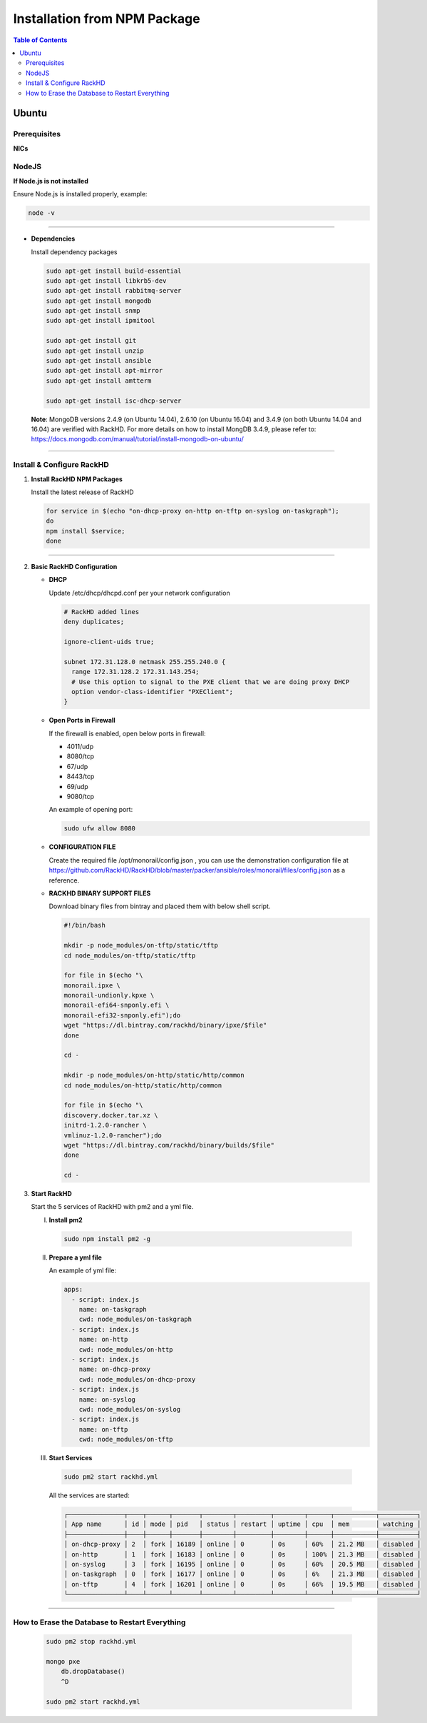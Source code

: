 Installation from NPM Package
=============================

.. contents:: Table of Contents

Ubuntu
-----------------------------

Prerequisites
~~~~~~~~~~~~~~~~~~~~~~~~~~~~~

**NICs**

.. tabs::

    .. tab:: Ubuntu 14.04

        Start with an Ubuntu trusty(14.04) instance with 2 nics:

        * ``eth0`` for the ``public`` network - providing access to RackHD APIs, and providing
          routed (layer3) access to out of band network for machines under management

        * ``eth1`` for dhcp/pxe to boot/configure the machines

        edit the network:

        * ``eth0`` - assign IP address as appropriate for the environment, or you can use DHCP

        * ``eth1`` static ( 172.31.128.0/22 )

        please check the network config file: ``/etc/network/interfaces``. The ``eth1``'s ip address is ``172.31.128.1`` Like as follows:

        .. code::

            auto eth1
            iface eth1 inet static
            address 172.31.128.1
            post-up ifconfig eth1 promisc

    .. tab:: Ubuntu 16.04

        Start with an Ubuntu xenial(16.04) instance with 2 nics:

        * ``ens160`` for the ``public`` network - providing access to RackHD APIs, and providing
          routed (layer3) access to out of band network for machines under management

        * ``ens192`` for dhcp/pxe to boot/configure the machines

        .. note::
            You might get different ethernet name from ens160/ens192 in your OS system. Please replace it with what you get accordingly. 

        Edit the network:

        * ``ens160`` - assign IP address as appropriate for the environment, or you can use DHCP

        * ``ens192`` static ( 172.31.128.0/22 )

        Please check the network config file: ``/etc/network/interfaces``. The ``ens192``'s ip address is ``172.31.128.1`` Like as follows:

        .. code::

            auto ens192
            iface ens192 inet static
            address 172.31.128.1
            post-up ifconfig ens192 promisc


NodeJS
~~~~~~~~~~~~~~~~~~~~~~~~~~~~~

**If Node.js is not installed**

.. tabs::

    .. tab:: 4.x

        .. code::

            sudo apt-get remove nodejs nodejs-legacy
            curl -sL https://deb.nodesource.com/setup_4.x | sudo -E bash -
            sudo apt-get install -y nodejs

    .. tab:: 6.x

        .. code::

            sudo apt-get remove nodejs nodejs-legacy
            curl -sL https://deb.nodesource.com/setup_6.x | sudo -E bash -
            sudo apt-get install -y nodejs

    .. tab:: 8.x

        .. code::

            sudo apt-get remove nodejs nodejs-legacy
            curl -sL https://deb.nodesource.com/setup_8.x | sudo -E bash -
            sudo apt-get install -y nodejs


Ensure Node.js is installed properly, example:

.. code::

    node -v

####

* **Dependencies**

  Install dependency packages

  .. code::

    sudo apt-get install build-essential
    sudo apt-get install libkrb5-dev
    sudo apt-get install rabbitmq-server
    sudo apt-get install mongodb
    sudo apt-get install snmp
    sudo apt-get install ipmitool

    sudo apt-get install git
    sudo apt-get install unzip
    sudo apt-get install ansible
    sudo apt-get install apt-mirror
    sudo apt-get install amtterm

    sudo apt-get install isc-dhcp-server


  **Note**:
  MongoDB versions 2.4.9 (on Ubuntu 14.04), 2.6.10 (on Ubuntu 16.04) and 3.4.9 (on both Ubuntu 14.04 and 16.04) are verified with RackHD.
  For more details on how to install MongDB 3.4.9, please refer to: https://docs.mongodb.com/manual/tutorial/install-mongodb-on-ubuntu/

####

Install & Configure RackHD
~~~~~~~~~~~~~~~~~~~~~~~~~~~~~

1. **Install RackHD NPM Packages**

   Install the latest release of RackHD

   .. code::

     for service in $(echo "on-dhcp-proxy on-http on-tftp on-syslog on-taskgraph");
     do
     npm install $service;
     done

####

2. **Basic RackHD Configuration**

   * **DHCP**

     Update /etc/dhcp/dhcpd.conf per your network configuration

     .. code::

      # RackHD added lines
      deny duplicates;

      ignore-client-uids true;

      subnet 172.31.128.0 netmask 255.255.240.0 {
        range 172.31.128.2 172.31.143.254;
        # Use this option to signal to the PXE client that we are doing proxy DHCP
        option vendor-class-identifier "PXEClient";
      }

   * **Open Ports in Firewall**

     If the firewall is enabled, open below ports in firewall:

     - 4011/udp
     - 8080/tcp
     - 67/udp
     - 8443/tcp
     - 69/udp
     - 9080/tcp

     An example of opening port:

     .. code::

       sudo ufw allow 8080


   * **CONFIGURATION FILE**

     Create the required file /opt/monorail/config.json , you can use the demonstration configuration file at https://github.com/RackHD/RackHD/blob/master/packer/ansible/roles/monorail/files/config.json as a reference.


   * **RACKHD BINARY SUPPORT FILES**

     Download binary files from bintray and placed them with below shell script.

     .. code::

      #!/bin/bash

      mkdir -p node_modules/on-tftp/static/tftp
      cd node_modules/on-tftp/static/tftp

      for file in $(echo "\
      monorail.ipxe \
      monorail-undionly.kpxe \
      monorail-efi64-snponly.efi \
      monorail-efi32-snponly.efi");do
      wget "https://dl.bintray.com/rackhd/binary/ipxe/$file"
      done

      cd -

      mkdir -p node_modules/on-http/static/http/common
      cd node_modules/on-http/static/http/common

      for file in $(echo "\
      discovery.docker.tar.xz \
      initrd-1.2.0-rancher \
      vmlinuz-1.2.0-rancher");do
      wget "https://dl.bintray.com/rackhd/binary/builds/$file"
      done

      cd -


3. **Start RackHD**

   Start the 5 services of RackHD with pm2 and a yml file.

   I. **Install pm2**

    .. code::

       sudo npm install pm2 -g

   II. **Prepare a yml file**

       An example of yml file:

       .. code::

        apps:
          - script: index.js
            name: on-taskgraph
            cwd: node_modules/on-taskgraph
          - script: index.js
            name: on-http
            cwd: node_modules/on-http
          - script: index.js
            name: on-dhcp-proxy
            cwd: node_modules/on-dhcp-proxy
          - script: index.js
            name: on-syslog
            cwd: node_modules/on-syslog
          - script: index.js
            name: on-tftp
            cwd: node_modules/on-tftp


   III. **Start Services**

    .. code::

       sudo pm2 start rackhd.yml

    All the services are started:

    .. code::

     ┌───────────────┬────┬──────┬───────┬────────┬─────────┬────────┬──────┬───────────┬──────────┐
     │ App name      │ id │ mode │ pid   │ status │ restart │ uptime │ cpu  │ mem       │ watching │
     ├───────────────┼────┼──────┼───────┼────────┼─────────┼────────┼──────┼───────────┼──────────┤
     │ on-dhcp-proxy │ 2  │ fork │ 16189 │ online │ 0       │ 0s     │ 60%  │ 21.2 MB   │ disabled │
     │ on-http       │ 1  │ fork │ 16183 │ online │ 0       │ 0s     │ 100% │ 21.3 MB   │ disabled │
     │ on-syslog     │ 3  │ fork │ 16195 │ online │ 0       │ 0s     │ 60%  │ 20.5 MB   │ disabled │
     │ on-taskgraph  │ 0  │ fork │ 16177 │ online │ 0       │ 0s     │ 6%   │ 21.3 MB   │ disabled │
     │ on-tftp       │ 4  │ fork │ 16201 │ online │ 0       │ 0s     │ 66%  │ 19.5 MB   │ disabled │
     └───────────────┴────┴──────┴───────┴────────┴─────────┴────────┴──────┴───────────┴──────────┘


#######

How to Erase the Database to Restart Everything
~~~~~~~~~~~~~~~~~~~~~~~~~~~~~~~~~~~~~~~~~~~~~~~

  .. code::

    sudo pm2 stop rackhd.yml

    mongo pxe
        db.dropDatabase()
        ^D

    sudo pm2 start rackhd.yml
